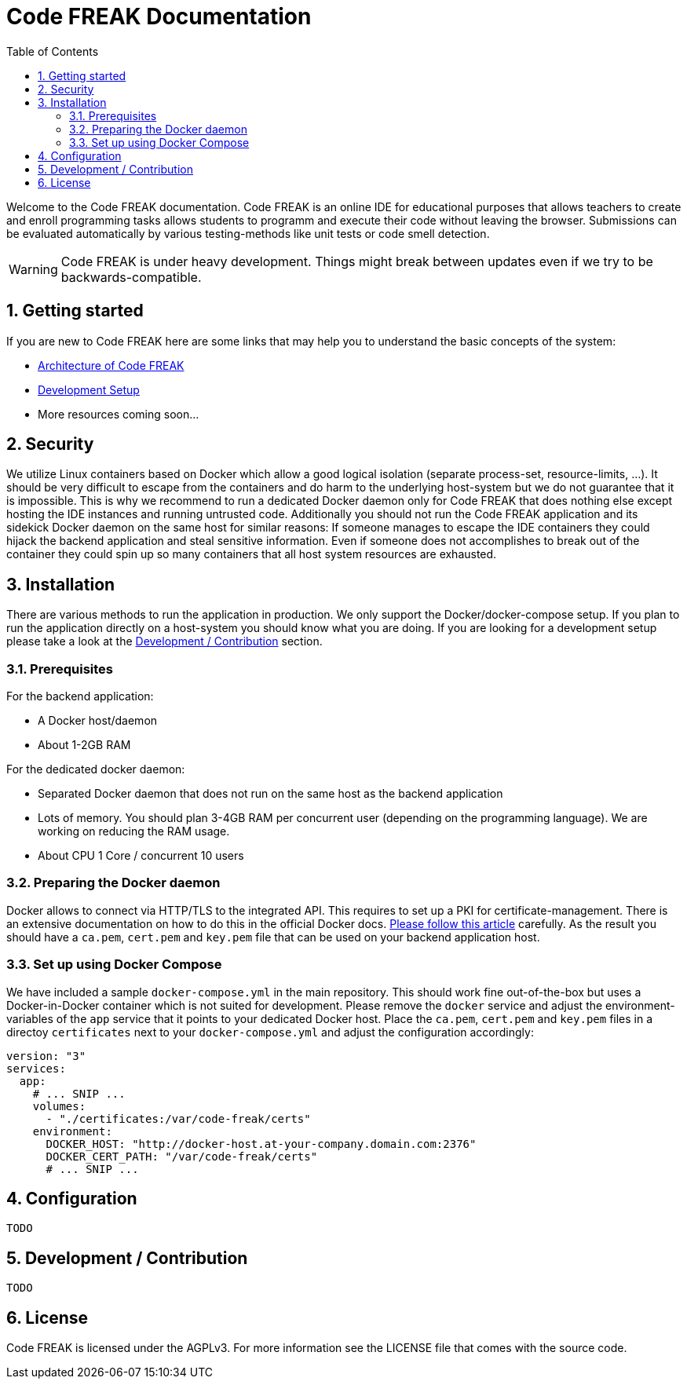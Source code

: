 = Code FREAK Documentation
:sectnums:
:toc: left
:toclevels: 3

:toc!:

Welcome to the Code FREAK documentation.
Code FREAK is an online IDE for educational purposes that allows teachers to create and enroll programming tasks
allows students to programm and execute their code without leaving the browser. Submissions can be evaluated
automatically by various testing-methods like unit tests or code smell detection.

WARNING: Code FREAK is under heavy development. Things might break between updates even if we try to be backwards-compatible.

== Getting started
If you are new to Code FREAK here are some links that may help you to understand the basic concepts of the system:

* link:architecture.adoc[Architecture of Code FREAK]
* link:development.adoc[Development Setup]
* More resources coming soon...

== Security
We utilize Linux containers based on Docker which allow a good logical isolation (separate process-set, resource-limits, …).
It should be very difficult to escape from the containers and do harm to the underlying host-system but we do not guarantee
that it is impossible. This is why we recommend to run a dedicated Docker daemon only for Code FREAK that does nothing
else except hosting the IDE instances and running untrusted code.
Additionally you should not run the Code FREAK application and its sidekick Docker daemon on the same host for similar
reasons: If someone manages to escape the IDE containers they could hijack the backend application and steal sensitive
information. Even if someone does not accomplishes to break out of the container they could spin up so many containers
that all host system resources are exhausted.

== Installation
There are various methods to run the application in production. We only support the Docker/docker-compose setup.
If you plan to run the application directly on a host-system you should know what you are doing. If you are looking
for a development setup please take a look at the <<Development / Contribution>> section.

=== Prerequisites
For the backend application:

* A Docker host/daemon
* About 1-2GB RAM

For the dedicated docker daemon:

* Separated Docker daemon that does not run on the same host as the backend application
* Lots of memory. You should plan 3-4GB RAM per concurrent user (depending on the
programming language). We are working on reducing the RAM usage.
* About CPU 1 Core / concurrent 10 users

=== Preparing the Docker daemon
Docker allows to connect via HTTP/TLS to the integrated API. This requires to set up a PKI for certificate-management.
There is an extensive documentation on how to do this in the official Docker docs.
https://docs.docker.com/engine/security/https/[Please follow this article] carefully. As the result you should have
a `ca.pem`, `cert.pem` and `key.pem` file that can be used on your backend application host.

=== Set up using Docker Compose
We have included a sample `docker-compose.yml` in the main repository. This should work fine out-of-the-box but uses
a Docker-in-Docker container which is not suited for development. Please remove the `docker` service and adjust the
environment-variables of the `app` service that it points to your dedicated Docker host. Place the `ca.pem`, `cert.pem`
and `key.pem` files in a directoy `certificates` next to your `docker-compose.yml` and adjust the configuration
accordingly:

```yaml
version: "3"
services:
  app:
    # ... SNIP ...
    volumes:
      - "./certificates:/var/code-freak/certs"
    environment:
      DOCKER_HOST: "http://docker-host.at-your-company.domain.com:2376"
      DOCKER_CERT_PATH: "/var/code-freak/certs"
      # ... SNIP ...
```

== Configuration
`TODO`

== Development / Contribution
`TODO`

== License
Code FREAK is licensed under the AGPLv3. For more information see the LICENSE file that comes with the source code.

